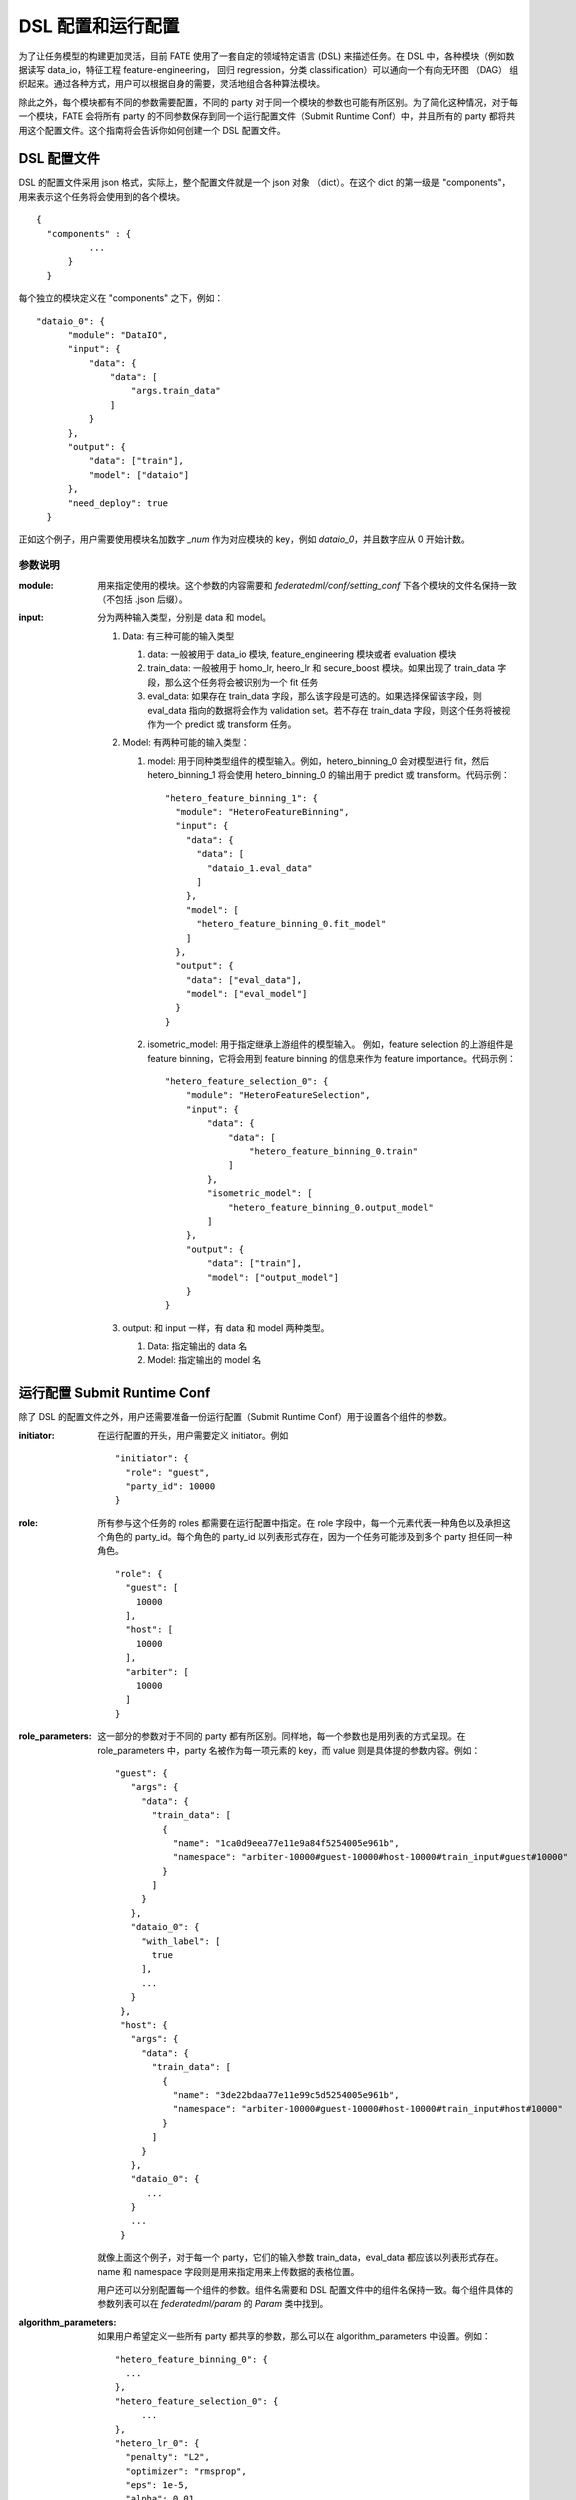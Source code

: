 DSL 配置和运行配置
====================

为了让任务模型的构建更加灵活，目前 FATE 使用了一套自定的领域特定语言 (DSL) 来描述任务。在 DSL 中，各种模块（例如数据读写 data_io，特征工程 feature-engineering， 回归 regression，分类 classification）可以通向一个有向无环图 （DAG） 组织起来。通过各种方式，用户可以根据自身的需要，灵活地组合各种算法模块。

除此之外，每个模块都有不同的参数需要配置，不同的 party 对于同一个模块的参数也可能有所区别。为了简化这种情况，对于每一个模块，FATE 会将所有 party 的不同参数保存到同一个运行配置文件（Submit Runtime Conf）中，并且所有的 party 都将共用这个配置文件。这个指南将会告诉你如何创建一个 DSL 配置文件。

DSL 配置文件
-------------

DSL 的配置文件采用 json 格式，实际上，整个配置文件就是一个 json 对象 （dict）。在这个 dict 的第一级是 "components"，用来表示这个任务将会使用到的各个模块。

::
  
  {
    "components" : {
            ...
        }
    }


每个独立的模块定义在 "components" 之下，例如：

::
  
  "dataio_0": {
        "module": "DataIO",
        "input": {
            "data": {
                "data": [
                    "args.train_data"
                ]
            }
        },
        "output": {
            "data": ["train"],
            "model": ["dataio"]
        },
        "need_deploy": true
    }


正如这个例子，用户需要使用模块名加数字 `\_num` 作为对应模块的 key，例如 `dataio_0`，并且数字应从 0 开始计数。

参数说明
^^^^^^^^^^^

:module:
   用来指定使用的模块。这个参数的内容需要和 `federatedml/conf/setting_conf` 下各个模块的文件名保持一致（不包括 .json 后缀）。

:input:
   分为两种输入类型，分别是 data 和 model。

   1. Data: 有三种可能的输入类型

      1. data: 一般被用于 data_io 模块, feature_engineering 模块或者 evaluation 模块
      2. train_data: 一般被用于 homo_lr, heero_lr 和 secure_boost 模块。如果出现了 train_data 字段，那么这个任务将会被识别为一个 fit 任务
      3. eval_data: 如果存在 train_data 字段，那么该字段是可选的。如果选择保留该字段，则 eval_data 指向的数据将会作为 validation set。若不存在 train_data 字段，则这个任务将被视作为一个 predict 或 transform 任务。 

   2. Model: 有两种可能的输入类型：

      1. model: 用于同种类型组件的模型输入。例如，hetero_binning_0 会对模型进行 fit，然后 hetero_binning_1 将会使用 hetero_binning_0 的输出用于 predict 或 transform。代码示例：
         ::

            "hetero_feature_binning_1": {
              "module": "HeteroFeatureBinning",
              "input": {
                "data": {
                  "data": [
                    "dataio_1.eval_data"
                  ]
                },
                "model": [
                  "hetero_feature_binning_0.fit_model"
                ]
              },
              "output": {
                "data": ["eval_data"],
                "model": ["eval_model"]
              }
            }

      2. isometric_model: 用于指定继承上游组件的模型输入。 例如，feature selection 的上游组件是 feature binning，它将会用到 feature binning 的信息来作为 feature importance。代码示例：
 
         ::

            "hetero_feature_selection_0": {
                "module": "HeteroFeatureSelection",
                "input": {
                    "data": {
                        "data": [
                            "hetero_feature_binning_0.train"
                        ]
                    },
                    "isometric_model": [
                        "hetero_feature_binning_0.output_model"
                    ]
                },
                "output": {
                    "data": ["train"],
                    "model": ["output_model"]
                }
            }

   3. output: 和 input 一样，有 data 和 model 两种类型。
      
      1. Data: 指定输出的 data 名
      2. Model: 指定输出的 model 名


运行配置 Submit Runtime Conf
----------------------------

除了 DSL 的配置文件之外，用户还需要准备一份运行配置（Submit Runtime Conf）用于设置各个组件的参数。

:initiator:
   在运行配置的开头，用户需要定义 initiator。例如
   ::

      "initiator": {
        "role": "guest",
        "party_id": 10000
      }

:role:
   所有参与这个任务的 roles 都需要在运行配置中指定。在 role 字段中，每一个元素代表一种角色以及承担这个角色的 party_id。每个角色的 party_id 以列表形式存在，因为一个任务可能涉及到多个 party 担任同一种角色。
   ::
    
       "role": {
         "guest": [
           10000
         ],
         "host": [
           10000
         ],
         "arbiter": [
           10000
         ]
       }

:role_parameters:
   这一部分的参数对于不同的 party 都有所区别。同样地，每一个参数也是用列表的方式呈现。在 role_parameters 中，party 名被作为每一项元素的 key，而 value 则是具体提的参数内容。例如：
   ::
    
       "guest": {
          "args": {
            "data": {
              "train_data": [
                {
                  "name": "1ca0d9eea77e11e9a84f5254005e961b",
                  "namespace": "arbiter-10000#guest-10000#host-10000#train_input#guest#10000"
                }
              ]
            }
          },
          "dataio_0": {
            "with_label": [
              true
            ],
            ...
          }
        },
        "host": {
          "args": {
            "data": {
              "train_data": [
                {
                  "name": "3de22bdaa77e11e99c5d5254005e961b",
                  "namespace": "arbiter-10000#guest-10000#host-10000#train_input#host#10000"
                }
              ]
            }
          },
          "dataio_0": {
             ...
          }
          ...
        }
    
    
   就像上面这个例子，对于每一个 party，它们的输入参数 train_data，eval_data 都应该以列表形式存在。name 和 namespace 字段则是用来指定用来上传数据的表格位置。

   用户还可以分别配置每一个组件的参数。组件名需要和 DSL 配置文件中的组件名保持一致。每个组件具体的参数列表可以在 `federatedml/param` 的 `Param` 类中找到。

:algorithm_parameters:
   如果用户希望定义一些所有 party 都共享的参数，那么可以在 algorithm_parameters 中设置。例如：

   ::

       "hetero_feature_binning_0": {
         ...
       },
       "hetero_feature_selection_0": {
            ...
       },
       "hetero_lr_0": {
         "penalty": "L2",
         "optimizer": "rmsprop",
         "eps": 1e-5,
         "alpha": 0.01,
         "max_iter": 10,
         "converge_func": "diff",
         "batch_size": 320,
           "learning_rate": 0.15,
         "init_param": {
           "init_method": "random_uniform"
         },
         "cv_param": {
           "n_splits": 5,
           "shuffle": false,
           "random_seed": 103,
           "need_cv": false,
          }
        }

   和上一个部分一样，在 algorithm_parameters 中，每一个参数的 key 都是在 DSL 配置文件中定义好的组件名。

在完成这些配置文件并提交任务之后，fate-flow 将会把 role_parameters 和 algorithm_parameters 中的所有参数合并。如果合并之后，仍然存在没有定义的参数，fate-flow 则会使用默认值。fate-flow 会将这些参数分发到对应的 party，并开始联邦建模任务。

多个 Host 情况下的配置
-----------------------

对于存在多个 Host 的模型，所有 Host 的 party_id 都应该在 role 中列举出来。例如：
::

   "role": {
     "guest": [
       10000
     ],
     "host": [
       10000, 10001, 10002
     ],
     "arbiter": [
       10000
     ]
   }


每个针对 Host 的参数都应该以列表的方式储存，列表中组件的个数和 Host 的个数应保持一致。
::

   "host": {
     "args": {
       "data": {
         "train_data": [
           {
             "name": "hetero_breast_host_1",
             "namespace": "hetero_breast_host"
           },
           {
             "name": "hetero_breast_host_2",
             "namespace": "hetero_breast_host"
           },
           {
             "name": "hetero_breast_host_3",
             "namespace": "hetero_breast_host"
           }
         ]
       }
     },
     "dataio_0": {
     "with_label": [false, false, false],
     "output_format": ["dense", "dense", "dense"],
     "outlier_replace": [true, true, true]
   }

注意 algorithm_parameters 里面的参数不需要额外处理，FATE 会自动把这些参数复制给每一个 party。